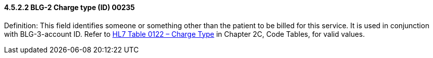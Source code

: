 ==== 4.5.2.2 BLG-2 Charge type (ID) 00235

Definition: This field identifies someone or something other than the patient to be billed for this service. It is used in conjunction with BLG-3-account ID. Refer to file:///E:\V2\v2.9%20final%20Nov%20from%20Frank\V29_CH02C_Tables.docx#HL70122[HL7 Table 0122 – Charge Type] in Chapter 2C, Code Tables, for valid values.

